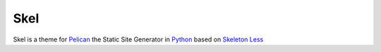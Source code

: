 Skel
====

Skel is a theme for Pelican_ the Static Site Generator in Python_ based on
`Skeleton Less`_

.. _Skeleton Less: https://github.com/WhatsNewSaes/Skeleton-Less
.. _Pelican: http://getpelican.com
.. _Python: http://python.org
